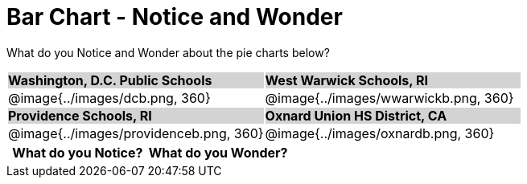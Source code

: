 = Bar Chart - Notice and Wonder

++++
<style>
.tooltip, td, th { padding: 0 !important; }
img { max-height: 225px; }
table.stripes-odd tr:nth-of-type(odd) td { background: lightgray; }
</style>
++++

What do you Notice and Wonder about the pie charts below?

[cols="^.^1a,^.^1a", stripes=odd]
|===
| *Washington, D.C. Public Schools*
| *West Warwick Schools, RI*
|@image{../images/dcb.png, 360}
|@image{../images/wwarwickb.png, 360}

| *Providence Schools, RI*
| *Oxnard Union HS District, CA*
|@image{../images/providenceb.png, 360}
|@image{../images/oxnardb.png, 360}

|===

[.FillVerticalSpace, cols="^1a,^1a",options="header"]
|===
| What do you Notice? 	| What do you Wonder?
|						|
|===
